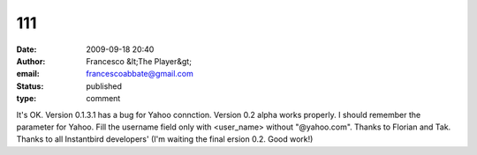 111
###
:date: 2009-09-18 20:40
:author: Francesco &lt;The Player&gt;
:email: francescoabbate@gmail.com
:status: published
:type: comment

It's OK. Version 0.1.3.1 has a bug for Yahoo connction. Version 0.2 alpha works properly. I should remember the parameter for Yahoo. Fill the username field only with <user_name> without "@yahoo.com". Thanks to Florian and Tak. Thanks to all Instantbird developers' (I'm waiting the final ersion 0.2. Good work!)
